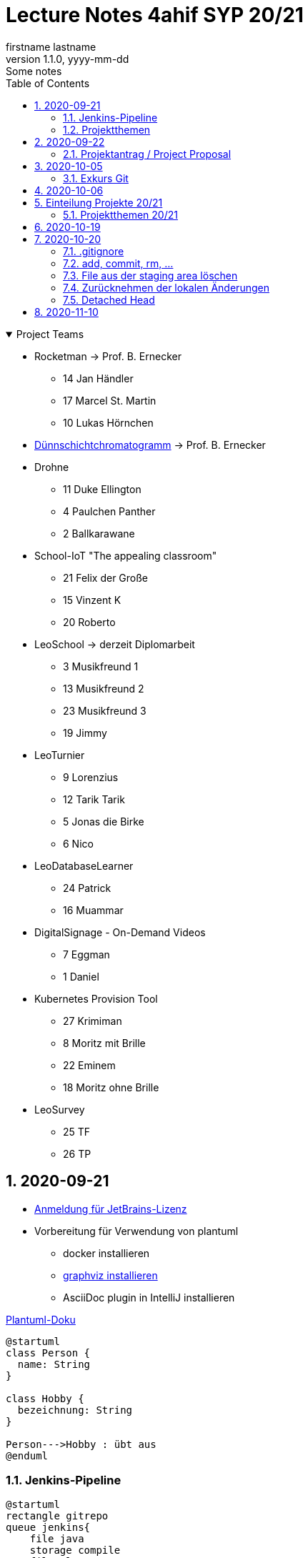 = Lecture Notes 4ahif SYP 20/21
firstname lastname
1.1.0, yyyy-mm-dd: Some notes
ifndef::imagesdir[:imagesdir: images]
//:toc-placement!:  // prevents the generation of the doc at this position, so it can be printed afterwards
:sourcedir: ../src/main/java
:icons: font
:sectnums:    // Nummerierung der Überschriften / section numbering
:toc: left

//Need this blank line after ifdef, don't know why...
ifdef::backend-html5[]

// https://fontawesome.com/v4.7.0/icons/
//icon:file-text-o[link=https://raw.githubusercontent.com/htl-leonding-college/asciidoctor-docker-template/master/asciidocs/{docname}.adoc] ‏ ‏ ‎
//icon:github-square[link=https://github.com/htl-leonding-college/asciidoctor-docker-template] ‏ ‏ ‎
//icon:home[link=https://htl-leonding.github.io/]
endif::backend-html5[]

// print the toc here (not at the default position)
//toc::[]

.Project Teams
[%collapsible%open]
//[%collapsible]
====
* Rocketman -> Prof. B. Ernecker
** 14 Jan Händler
** 17 Marcel St. Martin
** 10 Lukas Hörnchen

* link:resources/duennschichtchromatogramm.pdf[Dünnschichtchromatogramm, window="_blank"] -> Prof. B. Ernecker

* Drohne
** 11 Duke Ellington
** 4 Paulchen Panther
** 2 Ballkarawane

* School-IoT "The appealing classroom"
** 21 Felix der Große
** 15 Vinzent K
** 20 Roberto

* LeoSchool -> derzeit Diplomarbeit
** 3 Musikfreund 1
** 13 Musikfreund 2
** 23 Musikfreund 3
** 19 Jimmy

* LeoTurnier
** 9 Lorenzius
** 12 Tarik Tarik
** 5 Jonas die Birke
** 6 Nico

* LeoDatabaseLearner
** 24 Patrick
** 16 Muammar

* DigitalSignage - On-Demand Videos
** 7 Eggman
** 1 Daniel

* Kubernetes Provision Tool
** 27 Krimiman
** 8 Moritz mit Brille
** 22 Eminem
** 18 Moritz ohne Brille

* LeoSurvey
** 25 TF
** 26 TP
====

== 2020-09-21


* http://edufs.edu.htl-leonding.ac.at/~t.stuetz/download/nvs/JetBrains.Registrierung.Studentenaccount.pdf[Anmeldung für JetBrains-Lizenz]
* Vorbereitung für Verwendung von plantuml
** docker installieren
** https://www2.graphviz.org/Packages/stable/windows/10/cmake/Release/x64/[graphviz installieren]
** AsciiDoc plugin in IntelliJ installieren

.https://plantuml.com/de/class-diagram[Plantuml-Doku]
[plantuml,demo,png]
----
@startuml
class Person {
  name: String
}

class Hobby {
  bezeichnung: String
}

Person--->Hobby : übt aus
@enduml
----

=== Jenkins-Pipeline

[plantuml,jenkins,png]
----
@startuml
rectangle gitrepo
queue jenkins{
    file java
    storage compile
    file class
    storage package
    file jar
    storage test
    storage deploy
}
gitrepo -> java
java -> compile
compile -> class
class -> package
package -> jar
jar -> test
test -> deploy
@enduml
----

* Alternativprodukte
** Automation Server in der jeweiligen Cloud
** GitHub / Travis (?)

=== Projektthemen

https://htl-leonding-college.github.io/syp-itp-lecture-notes/sypitp4.html#_projektthemen_2021[Liste der Projektthemen, window="_blank"]

== 2020-09-22

=== Projektantrag / Project Proposal

https://classroom.github.com/a/y2_tqe0e

mit Asccidoctor Template: https://github.com/htl-leonding-college/asciidoctor-docker-template


GH Pages:
https://2021-4ahif-syp.github.io/<repository-name>

z.B: https://2021-4ahif-syp.github.io/assigment-01-projektantrag-mwllgr/

.Project Proposal - Grades
//[%collapsible%open]
[%collapsible]
====
[cols="1,3,5,5"]
|===
|lfd.Nr. |Name |Thema |Feedback

|{counter:usage}
|Daniel
|Digital Signage (siehe Eggman)
|ngd(5)

|{counter:usage}
|Kawasaki
|Feedback Survey
|ngd(5)

|{counter:usage}
|Benjamin Musikfreund 1
|Turnierverwaltung
|korr. bef(3)

|{counter:usage}
|Paul
|n/a
|ngd(5)

|{counter:usage}
|Jonas die Birke
|FinanceCheck
|ngd(5)

|{counter:usage}
|Nico
|siehe Jonas die Birke
|ngd(5)

|{counter:usage}
|Benjamin Eggman
|DigitalSignage - On-Demand Videos
|ngd(5)

|{counter:usage}
|Moritz Brille
|Freiwillige Feuerwehr
|icon:uncheck[]korr. bef(3)

|{counter:usage}
|Lorenzius
|Digital Price Tag
|gen(4)

|{counter:usage}
|Lukas H
|Rocketman
|ngd(5)

|{counter:usage}
|Duke Ellington
|Smart School
|icon:uncheck[]ngd(5)

|{counter:usage}
|Tarik Tarik
|Turnierverwaltung
|icon:uncheck[]gen(4)

|{counter:usage}
|David Musikfreund 2
|Lagerverwaltung
|icon:uncheck[]gen(4)

|{counter:usage}
|Jan Händler
|Rocketman
|icon:uncheck[]ngd(5)

|{counter:usage}
|Vinzent K
|Terminkalender
|icon:uncheck[]gen(4)

|{counter:usage}
|Muammar
|Fitness Studio
|icon:uncheck[]ngd(5)

|{counter:usage}
|Marcel die Ecke
|Rocketman
|icon:uncheck[]ngd(5)

|{counter:usage}
|Moritz ohne Brille
|easyschool
|icon:uncheck[]gen(4)

|{counter:usage}
|Jimmy
|Kassasystem
|icon:uncheck[]gen(4)

|{counter:usage}
|Roberto
|Bank Account Manager
|icon:uncheck[]gen(4)

|{counter:usage}
|Felix der Große
|Buffet-Anwesenheitsampel
|icon:uncheck[]bef(3)

|{counter:usage}
|Eminem
|Event Organizer
|ngd(5)

|{counter:usage}
|Bocki Musikfreund 3
|BetAtSchool
|ngd(5)

|{counter:usage}
|Patrick
|ngd(5)
|icon:uncheck[]

|{counter:usage}
|Fabian Woody
|Bibliothek
|ngd(5)

|{counter:usage}
|Philip Cokeman
|ngd(5)
|icon:uncheck[]

|{counter:usage}
|Marc Krimiman
|SIP Phones
|icon:uncheck[]gut(2)

|===

====

==== Projektauftrag / Project Charter

==== Pflichtenheft / System Specification

== 2020-10-05

=== Exkurs Git

==== central vs. distributed vcs

.centralized vcs
[plantuml,centralvcs,png]
----
@startuml
rectangle "centralized vcs" as vcs
actor basti
actor luki
actor edina
edina -up- vcs
basti -- vcs
luki -up-vcs
@enduml
----

* Single-point-of-failure

.distributed vcs
[plantuml,distributedvcs,png]
----
@startuml
rectangle "remote vcs" as vcs
rectangle "local repo" as repo1
rectangle "local repo" as repo2
rectangle "local repo" as repo3

actor basti
actor luki
actor edina
edina -up- repo1
basti -- repo3
luki -up-repo2

repo1 -up- vcs
repo2 -up- vcs
repo3 -- vcs
@enduml
----

== 2020-10-06

Vortrag "School-IoT" von Prof. G.Köck

* MQTT
** Einsatzgebiet
** Vor- und Nachteile
** Publish-Subscribe-Pattern
** Quality of Service


== Einteilung Projekte 20/21

=== Projektthemen 20/21

.Project Topics
//[%collapsible%open]
[%collapsible]
====

////
* Rocketman -> Prof. B. Ernecker
** Jan Händler
** Kawasaki
** Lukas Hörnchen
* link:resources/duennschichtchromatogramm.pdf[Dünnschichtchromatogramm, window="_blank"] -> Prof. B. Ernecker
** Jimmy
** Roberto
* School-IoT "The appealing classroom"
** Felix der Große
** Vinzent K
** Paul
* LeoSchool -> derzeit Diplomarbeit
** Musikfreund 1
** Musikfreund 2
** Musikfreund 3
* LeoTurnier
** Lorenzius
** Tarik Tarik
** Jonas die Birke
** Nico
* LeoDatabaseLearner
** Patrick
** Muammar
* DigitalSignage - On-Demand Videos
** Eggman
** Duke Ellington
** Daniel
* Kubernetes Provision Tool
** Krimiman
** Moritz mit Brille
** Eminem
** Moritz ohne Brille
////

|===
|Projektbez. |Team |Auftraggeber / Ansprechpartner |Anmerkungen

|Rocketman
a|
//  Jan Händler
* 14 KJ
* 17 PM
// Lukas Hörnchen
* 10 HL
|Prof. B. Ernecker
|

|link:resources/duennschichtchromatogramm.pdf[Dünnschicht-chromatogramm, window="_blank"]
a|
//  Jimmy
* 19 RY

|Prof. B. Ernecker
|

|School-IoT
a|
//  Felix der Große
* 21 RF
// Vinzent K
* 15 KV
// Paul
*  4 BP
//  Roberto
* 20 RR
| Prof. G. Köck
|"The appealing classroom"

|LeoSchool
a|
//  Musikfreund 1
*  3 BB
//  Musikfreund 2
* 13 ID
//  Musikfreund 3
* 23 SB
| T.Stütz
|-> derzeit Diplomarbeit
|LeoTurnier
a|
//  Lorenzius
*  9 GL
//  Tarik Tarik
* 12 HT
//  Jonas die Birke
*  5 BJ
//  Nico
*  6 BN
|T.Stütz
|bereits Projekt vorhanden

|LeoDatabaseLearner
a|
//  Patrick
* 24 SP
//  Muammar
* 16 ÖM
|
|

|On-Demand Videos
a|
//  Daniel
*  1 AD
//  Eggman
*  7 EB
//  Duke Ellington
* 11 HN
|
|-> Bereich "DigitalSignage"

|Kubernetes Provision Tool
a|
//Krimiman
* 27 WM
// Moritz mit Brille
*  8 EM
// Eminem
* 22 SE
// Moritz ohne Brille
* 18 PM
|
|Prof.C.Aberger
|===



====

== 2020-10-19

* Automasiertes Testen
** https://github.com/rest-assured/rest-assured/wiki/Usage[RESTassured]
** Assert-J core
** @QuarkusTest
** @Context
** Verwendung eines Loggers
* Response Codes bei REST


== 2020-10-20

https://htl-leonding-college.github.io/git-lecture-notes/

=== .gitignore
=== add, commit, rm, ...

=== File aus der staging area löschen

[source,shell]
----
git restore --staged . # <.>
git restore --staged <file(s)>
----

<.> Sämtliche Files werden aus der Staging Area gelöscht


=== Zurücknehmen der lokalen Änderungen

[source,shell]
----
git restore .
git restore <file(s)>
----

** neu erstellte Files werden nicht automatisch gelöscht, sondern verbleiben untracked in der working copy
** diese Files müssen separat glöscht erden


[source,shell]
----
git clean -fd
----

* -f ... force
* -d ... directories



=== Detached Head
https://htl-leonding-college.github.io/git-lecture-notes/#_detached_head[Detached Head on Git-Lecture-Notes, window="_blank"]


== 2020-11-10

Einrichten der Repos und GitHub Projects








